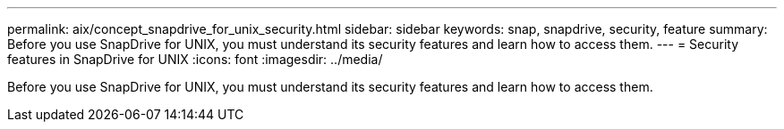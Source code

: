 ---
permalink: aix/concept_snapdrive_for_unix_security.html
sidebar: sidebar
keywords: snap, snapdrive, security, feature
summary: Before you use SnapDrive for UNIX, you must understand its security features and learn how to access them.
---
= Security features in SnapDrive for UNIX
:icons: font
:imagesdir: ../media/

[.lead]
Before you use SnapDrive for UNIX, you must understand its security features and learn how to access them.
